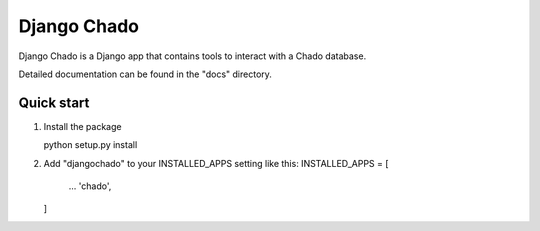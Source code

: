 ============
Django Chado
============

Django Chado is a Django app that contains tools to interact with a Chado database.

Detailed documentation can be found in the "docs" directory.

Quick start
-----------

1. Install the package

   python setup.py install

2. Add "djangochado" to your INSTALLED_APPS setting like this:
   INSTALLED_APPS = [
       ...
       'chado',
   ]
